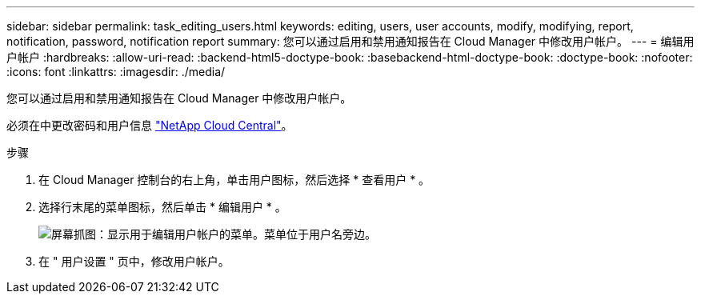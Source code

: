 ---
sidebar: sidebar 
permalink: task_editing_users.html 
keywords: editing, users, user accounts, modify, modifying, report, notification, password, notification report 
summary: 您可以通过启用和禁用通知报告在 Cloud Manager 中修改用户帐户。 
---
= 编辑用户帐户
:hardbreaks:
:allow-uri-read: 
:backend-html5-doctype-book: 
:basebackend-html-doctype-book: 
:doctype-book: 
:nofooter: 
:icons: font
:linkattrs: 
:imagesdir: ./media/


[role="lead"]
您可以通过启用和禁用通知报告在 Cloud Manager 中修改用户帐户。

必须在中更改密码和用户信息 https://cloud.netapp.com["NetApp Cloud Central"^]。

.步骤
. 在 Cloud Manager 控制台的右上角，单击用户图标，然后选择 * 查看用户 * 。
. 选择行末尾的菜单图标，然后单击 * 编辑用户 * 。
+
image:screenshot_edit_user.gif["屏幕抓图：显示用于编辑用户帐户的菜单。菜单位于用户名旁边。"]

. 在 " 用户设置 " 页中，修改用户帐户。

